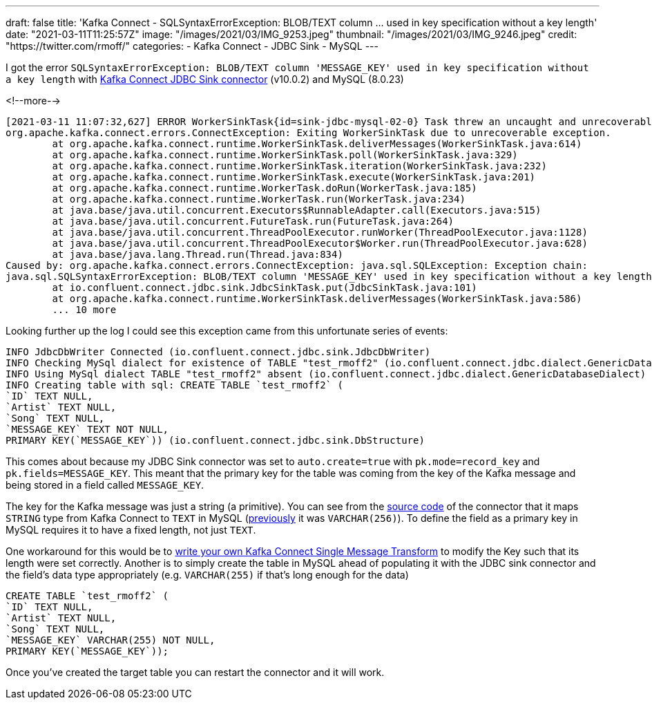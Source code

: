 ---
draft: false
title: 'Kafka Connect - SQLSyntaxErrorException: BLOB/TEXT column … used in key specification without a key length'
date: "2021-03-11T11:25:57Z"
image: "/images/2021/03/IMG_9253.jpeg"
thumbnail: "/images/2021/03/IMG_9246.jpeg"
credit: "https://twitter.com/rmoff/"
categories:
- Kafka Connect
- JDBC Sink
- MySQL
---

:source-highlighter: rouge
:icons: font
:rouge-css: style
:rouge-style: github

I got the error `SQLSyntaxErrorException: BLOB/TEXT column 'MESSAGE_KEY' used in key specification without a key length` with https://docs.confluent.io/current/connect/kafka-connect-jdbc/sink-connector/index.html[Kafka Connect JDBC Sink connector] (v10.0.2) and MySQL (8.0.23)

<!--more-->


[source,bash]
----
[2021-03-11 11:07:32,627] ERROR WorkerSinkTask{id=sink-jdbc-mysql-02-0} Task threw an uncaught and unrecoverable exception. Task is being killed and will not recover until manually restarted (org.apache.kafka.connect.runtime.WorkerTask)
org.apache.kafka.connect.errors.ConnectException: Exiting WorkerSinkTask due to unrecoverable exception.
        at org.apache.kafka.connect.runtime.WorkerSinkTask.deliverMessages(WorkerSinkTask.java:614)
        at org.apache.kafka.connect.runtime.WorkerSinkTask.poll(WorkerSinkTask.java:329)
        at org.apache.kafka.connect.runtime.WorkerSinkTask.iteration(WorkerSinkTask.java:232)
        at org.apache.kafka.connect.runtime.WorkerSinkTask.execute(WorkerSinkTask.java:201)
        at org.apache.kafka.connect.runtime.WorkerTask.doRun(WorkerTask.java:185)
        at org.apache.kafka.connect.runtime.WorkerTask.run(WorkerTask.java:234)
        at java.base/java.util.concurrent.Executors$RunnableAdapter.call(Executors.java:515)
        at java.base/java.util.concurrent.FutureTask.run(FutureTask.java:264)
        at java.base/java.util.concurrent.ThreadPoolExecutor.runWorker(ThreadPoolExecutor.java:1128)
        at java.base/java.util.concurrent.ThreadPoolExecutor$Worker.run(ThreadPoolExecutor.java:628)
        at java.base/java.lang.Thread.run(Thread.java:834)
Caused by: org.apache.kafka.connect.errors.ConnectException: java.sql.SQLException: Exception chain:
java.sql.SQLSyntaxErrorException: BLOB/TEXT column 'MESSAGE_KEY' used in key specification without a key length
        at io.confluent.connect.jdbc.sink.JdbcSinkTask.put(JdbcSinkTask.java:101)
        at org.apache.kafka.connect.runtime.WorkerSinkTask.deliverMessages(WorkerSinkTask.java:586)
        ... 10 more
----

Looking further up the log I could see this exception came from this unfortunate series of events: 

[source,bash]
----
INFO JdbcDbWriter Connected (io.confluent.connect.jdbc.sink.JdbcDbWriter)
INFO Checking MySql dialect for existence of TABLE "test_rmoff2" (io.confluent.connect.jdbc.dialect.GenericDatabaseDialect)
INFO Using MySql dialect TABLE "test_rmoff2" absent (io.confluent.connect.jdbc.dialect.GenericDatabaseDialect)
INFO Creating table with sql: CREATE TABLE `test_rmoff2` (
`ID` TEXT NULL,
`Artist` TEXT NULL,
`Song` TEXT NULL,
`MESSAGE_KEY` TEXT NOT NULL,
PRIMARY KEY(`MESSAGE_KEY`)) (io.confluent.connect.jdbc.sink.DbStructure)
----

This comes about because my JDBC Sink connector was set to `auto.create=true` with `pk.mode=record_key` and `pk.fields=MESSAGE_KEY`. This meant that the primary key for the table was coming from the key of the Kafka message and being stored in a field called `MESSAGE_KEY`. 

The key for the Kafka message was just a string (a primitive). You can see from the https://github.com/confluentinc/kafka-connect-jdbc/blob/10.0.x/src/main/java/io/confluent/connect/jdbc/dialect/MySqlDatabaseDialect.java#L123-L124[source code] of the connector that it maps `STRING` type from Kafka Connect to `TEXT` in MySQL (https://github.com/confluentinc/kafka-connect-jdbc/commit/42b74cb8aa89b18acdcbe559fecedc89f7ffb009[previously] it was `VARCHAR(256)`). To define the field as a primary key in MySQL requires it to have a fixed length, not just `TEXT`. 

One workaround for this would be to https://docs.confluent.io/platform/current/connect/transforms/custom.html[write your own Kafka Connect Single Message Transform] to modify the Key such that its length were set correctly. Another is to simply create the table in MySQL ahead of populating it with the JDBC sink connector and the field's data type appropriately (e.g. `VARCHAR(255)` if that's long enough for the data)

[source,sql]
----
CREATE TABLE `test_rmoff2` (
`ID` TEXT NULL,
`Artist` TEXT NULL,
`Song` TEXT NULL,
`MESSAGE_KEY` VARCHAR(255) NOT NULL,
PRIMARY KEY(`MESSAGE_KEY`));
----

Once you've created the target table you can restart the connector and it will work. 